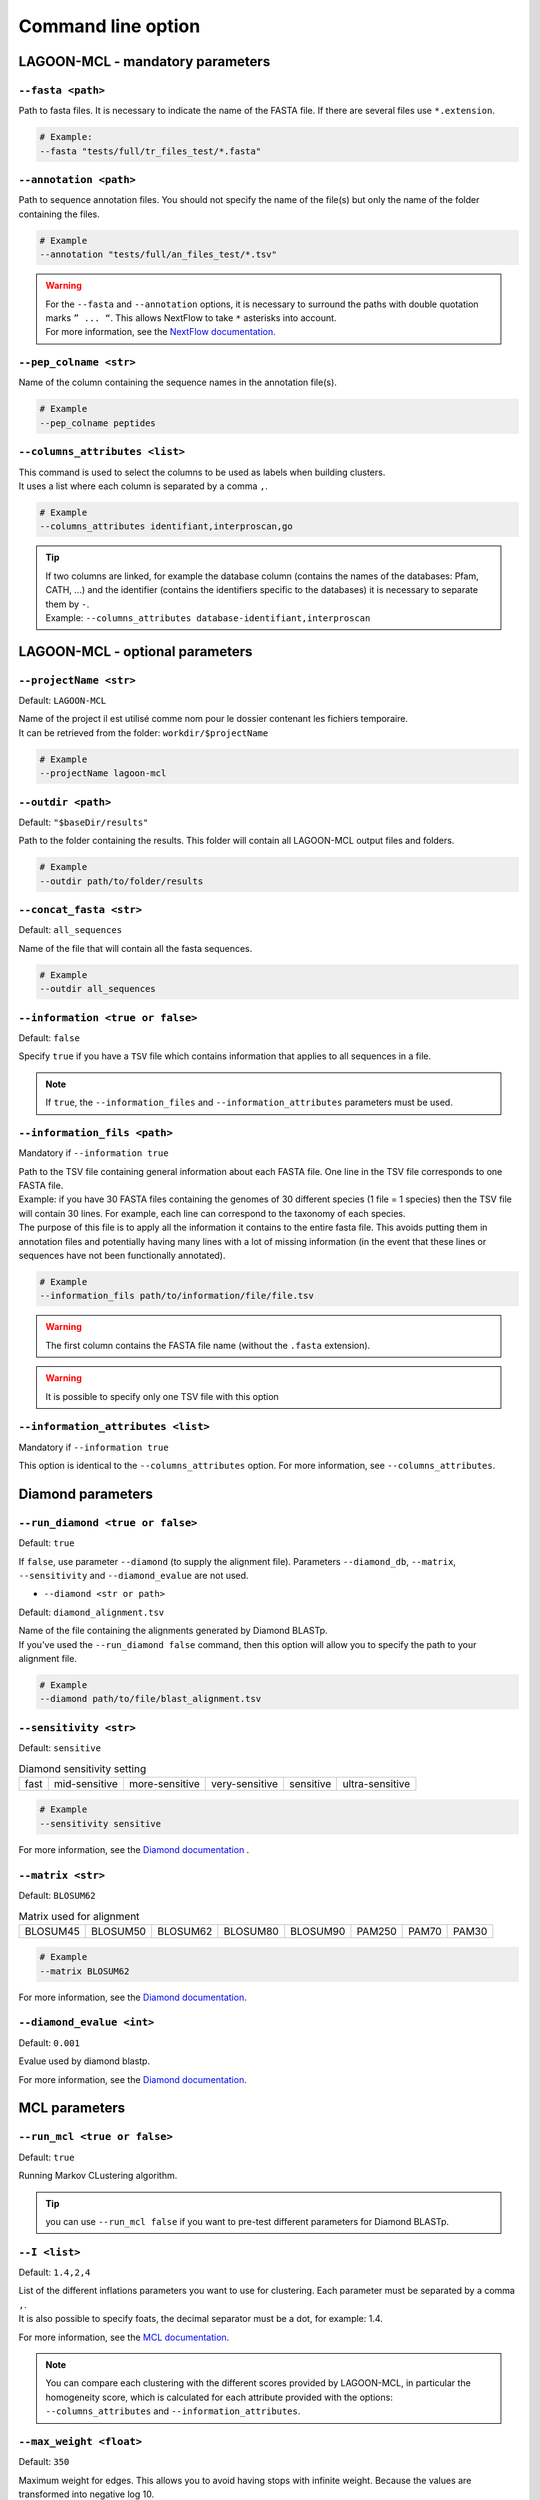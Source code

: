 Command line option
===================

LAGOON-MCL - mandatory parameters
---------------------------------

``--fasta <path>``
~~~~~~~~~~~~~~~~~~

Path to fasta files. It is necessary to indicate the name of the 
FASTA file. If there are several files use ``*.extension``.

.. code-block:: shell
    
    # Example: 
    --fasta "tests/full/tr_files_test/*.fasta"

``--annotation <path>``
~~~~~~~~~~~~~~~~~~~~~~~

Path to sequence annotation files. You should not specify the name 
of the file(s) but only the name of the folder containing the files.

.. code-block:: shell

  # Example
  --annotation "tests/full/an_files_test/*.tsv"

.. warning::

  | For the ``--fasta`` and ``--annotation`` options, it is 
    necessary to surround the paths with double quotation marks 
    ``” ... “``. This allows NextFlow to take ``*`` asterisks 
    into account.
  | For more information, see the `NextFlow documentation. <https://www.nextflow.io/docs/latest/cli.html#pipeline-parameters>`_

``--pep_colname <str>``
~~~~~~~~~~~~~~~~~~~~~~~

Name of the column containing the sequence names in the annotation file(s). 

.. code-block:: shell

  # Example
  --pep_colname peptides

``--columns_attributes <list>``
~~~~~~~~~~~~~~~~~~~~~~~~~~~~~~~

| This command is used to select the columns to be used as 
  labels when building clusters.
| It uses a list where each column is separated by a comma ``,``.

.. code-block:: shell

  # Example
  --columns_attributes identifiant,interproscan,go

.. tip:: 

   | If two columns are linked, for example the database column 
     (contains the names of the databases: Pfam, CATH, ...) 
     and the identifier (contains the identifiers specific to 
     the databases) it is necessary to separate them by ``-``.
   | Example: ``--columns_attributes database-identifiant,interproscan``

LAGOON-MCL - optional parameters
--------------------------------

``--projectName <str>``
~~~~~~~~~~~~~~~~~~~~~~~

Default: ``LAGOON-MCL``

| Name of the project il est utilisé comme nom pour le dossier 
  contenant les fichiers temporaire.
| It can be retrieved from the folder: ``workdir/$projectName``

.. code-block:: shell

  # Example
  --projectName lagoon-mcl

``--outdir <path>``
~~~~~~~~~~~~~~~~~~~

Default: ``"$baseDir/results"``

Path to the folder containing the results. This folder will contain 
all LAGOON-MCL output files and folders.

.. code-block:: shell

  # Example
  --outdir path/to/folder/results

``--concat_fasta <str>``
~~~~~~~~~~~~~~~~~~~~~~~~

Default: ``all_sequences``

Name of the file that will contain all the fasta sequences.

.. code-block:: shell

  # Example
  --outdir all_sequences

``--information <true or false>``
~~~~~~~~~~~~~~~~~~~~~~~~~~~~~~~~~

Default: ``false``

Specify ``true`` if you have a ``TSV`` file which contains information 
that applies to all sequences in a file.

.. note:: 
  If ``true``, the ``--information_files`` and 
  ``--information_attributes`` parameters must be used.

``--information_fils <path>``
~~~~~~~~~~~~~~~~~~~~~~~~~~~~~

Mandatory if ``--information true``

| Path to the TSV file containing general information about each 
  FASTA file. One line in the TSV file corresponds to one 
  FASTA file. 
| Example: if you have 30 FASTA files containing the genomes of 
  30 different species (1 file = 1 species) then the TSV file will 
  contain 30 lines. For example, each line can correspond to the 
  taxonomy of each species. 
| The purpose of this file is to apply all the information it 
  contains to the entire fasta file. This avoids putting them in 
  annotation files and potentially having many lines with a lot 
  of missing information (in the event that these lines or sequences 
  have not been functionally annotated).

.. code-block:: shell

  # Example
  --information_fils path/to/information/file/file.tsv

.. warning::

    The first column contains the FASTA file name 
    (without the ``.fasta`` extension).

.. warning:: 
    
    It is possible to specify only one TSV file with this option 

``--information_attributes <list>``
~~~~~~~~~~~~~~~~~~~~~~~~~~~~~~~~~~~

Mandatory if ``--information true``

This option is identical to the ``--columns_attributes`` option.
For more information, see ``--columns_attributes``.

Diamond parameters
------------------

``--run_diamond <true or false>``
~~~~~~~~~~~~~~~~~~~~~~~~~~~~~~~~~

Default: ``true``

If ``false``, use parameter ``--diamond`` (to supply the alignment file). 
Parameters ``--diamond_db``, ``--matrix``, ``--sensitivity`` and 
``--diamond_evalue`` are not used.

* ``--diamond <str or path>``

Default: ``diamond_alignment.tsv``

| Name of the file containing the alignments generated by Diamond BLASTp.
| If you've used the ``--run_diamond false`` command, then this option will 
  allow you to specify the path to your alignment file.

.. code-block:: shell

  # Example
  --diamond path/to/file/blast_alignment.tsv

``--sensitivity <str>``
~~~~~~~~~~~~~~~~~~~~~~~

Default: ``sensitive``

.. list-table:: Diamond sensitivity setting

    * - fast
      - mid-sensitive
      - more-sensitive
      - very-sensitive
      - sensitive
      - ultra-sensitive

.. code-block:: shell

  # Example
  --sensitivity sensitive

For more information, see the `Diamond documentation <https://github.com/
bbuchfink/diamond/wiki/3.-Command-line-options#sensitivity-modes>`_ .

``--matrix <str>``
~~~~~~~~~~~~~~~~~~

Default: ``BLOSUM62``

.. list-table:: Matrix used for alignment

    * - BLOSUM45
      - BLOSUM50
      - BLOSUM62
      - BLOSUM80
      - BLOSUM90
      - PAM250
      - PAM70
      - PAM30


.. code-block:: shell

  # Example
  --matrix BLOSUM62

For more information, see the `Diamond documentation <https://github.com/bbuchfink/diamond/wiki/3.-Command-line-options#alignment-options>`__.

``--diamond_evalue <int>``
~~~~~~~~~~~~~~~~~~~~~~~~~~

Default: ``0.001``

Evalue used by diamond blastp. 

For more information, see the `Diamond documentation <https://github.com/bbuchfink/diamond/wiki/3.-Command-line-options#output-options>`__.

MCL parameters
--------------

``--run_mcl <true or false>``
~~~~~~~~~~~~~~~~~~~~~~~~~~~~~

Default: ``true``

Running Markov CLustering algorithm.

.. tip::

  you can use ``--run_mcl false`` if you want to pre-test 
  different parameters for Diamond BLASTp.


``--I <list>``
~~~~~~~~~~~~~~

Default: ``1.4,2,4``

| List of the different inflations parameters you want to use for clustering. 
  Each parameter must be separated by a comma ``,``.
| It is also possible to specify foats, the decimal separator 
  must be a dot, for example: 1.4.

For more information, see the `MCL documentation <https://micans.org/mcl/>`__.

.. note:: 

  You can compare each clustering with the different scores provided by LAGOON-MCL, 
  in particular the homogeneity score, which is calculated for 
  each attribute provided with the options: ``--columns_attributes`` 
  and ``--information_attributes``.

``--max_weight <float>``
~~~~~~~~~~~~~~~~~~~~~~~~

Default: ``350``

Maximum weight for edges. This allows you to avoid having stops 
with infinite weight. Because the values are transformed into negative 
log 10.
